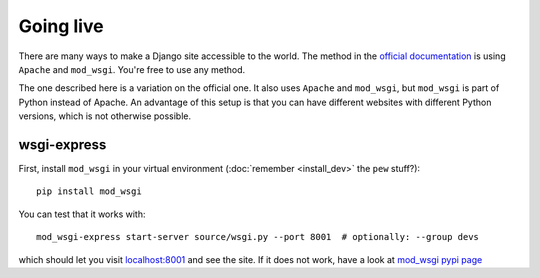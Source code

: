 
Going live
===============================

There are many ways to make a Django site accessible to the world. The method in the `official documentation`_ is using ``Apache`` and ``mod_wsgi``. You're free to use any method.

The one described here is a variation on the official one. It also uses ``Apache`` and ``mod_wsgi``, but ``mod_wsgi`` is part of Python instead of Apache. An advantage of this setup is that you can have different websites with different Python versions, which is not otherwise possible.

wsgi-express
-------------------------------

First, install ``mod_wsgi`` in your virtual environment (:doc:`remember <install_dev>` the ``pew`` stuff?)::

	pip install mod_wsgi

You can test that it works with::

	mod_wsgi-express start-server source/wsgi.py --port 8001  # optionally: --group devs

which should let you visit `localhost:8001`_ and see the site. If it does not work, have a look at `mod_wsgi pypi page`_



.. _`official documentation`: https://docs.djangoproject.com/en/dev/howto/deployment/wsgi/
.. _`localhost:8001`: http://localhost:8001/
.. _`mod_wsgi pypi page`: https://pypi.python.org/pypi/mod_wsgi


